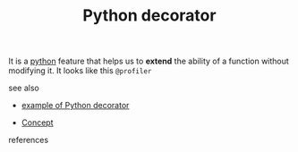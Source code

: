 #+TITLE: Python decorator
#+STARTUP: overview latexpreview inlineimages
#+ROAM_TAGS: concept permanent
#+ROAM_ALIAS: "Python decorator" "what is Python decorator" "what Python decorator is"
#+CREATED: [2021-06-13 Paz]
#+LAST_MODIFIED: [2021-06-13 Paz 14:10]

It is a [[id:4420715b-9509-4d22-bfea-8a95aafb72af][python]] feature that helps us to *extend* the ability of a function without modifying it. It looks like this =@profiler=

- see also ::
#  + [[roam:why is Python decorator important]]
#  + [[roam:when to use Python decorator]]
#  + [[roam:how to use Python decorator]]
  + [[file:20210613141605-permanent-example_of_python_decorator.org][example of Python decorator]]
#  + [[roam:founder of Python decorator]]
  + [[file:20210612025056-keyword-concept.org][Concept]]

- references ::
